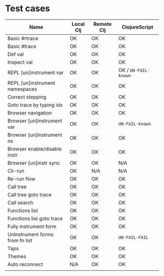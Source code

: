 * Test cases

| Name                            | Local Clj | Remote Clj | ClojureScript        |
|---------------------------------+-----------+------------+----------------------|
| Basic #rtrace                   | OK        | OK         | OK                   |
| Basic #trace                    | OK        | OK         | OK                   |
| Def val                         | OK        | OK         | OK                   |
| Inspect val                     | OK        | OK         | OK                   |
| REPL [un]instrument var         | OK        | OK         | OK / ~UN-FAIL-known~ |
| REPL [un]instrument namespaces  | OK        | OK         | OK                   |
| Correct stepping                | OK        | OK         | OK                   |
| Goto trace by typing idx        | OK        | OK         | OK                   |
| Browser navigation              | OK        | OK         | OK                   |
| Browser [un]instrument var      | OK        | OK         | ~UN-FAIL-known~      |
| Browser [un]instrument ns       | OK        | OK         | OK                   |
| Browser enable/disable instr    | OK        | OK         | OK                   |
| Browser [un]instr sync          | OK        | OK         | N/A                  |
| Cli-run                         | OK        | N/A        | N/A                  |
| Re-run flow                     | OK        | OK         | OK                   |
| Call tree                       | OK        | OK         | OK                   |
| Call tree goto trace            | OK        | OK         | OK                   |
| Call search                     | OK        | OK         | OK                   |
| Functions list                  | OK        | OK         | OK                   |
| Functions list goto trace       | OK        | OK         | OK                   |
| Fully instrument form           | OK        | OK         | OK                   |
| UnInstrument forms from fn list | OK        | OK         | ~UN-FAIL-FAIL~       |
| Taps                            | OK        | OK         | OK                   |
| Themes                          | OK        | OK         | OK                   |
| Auto reconnect                  | N/A       | OK         | OK                   |
|                                 |           |            |                      |
